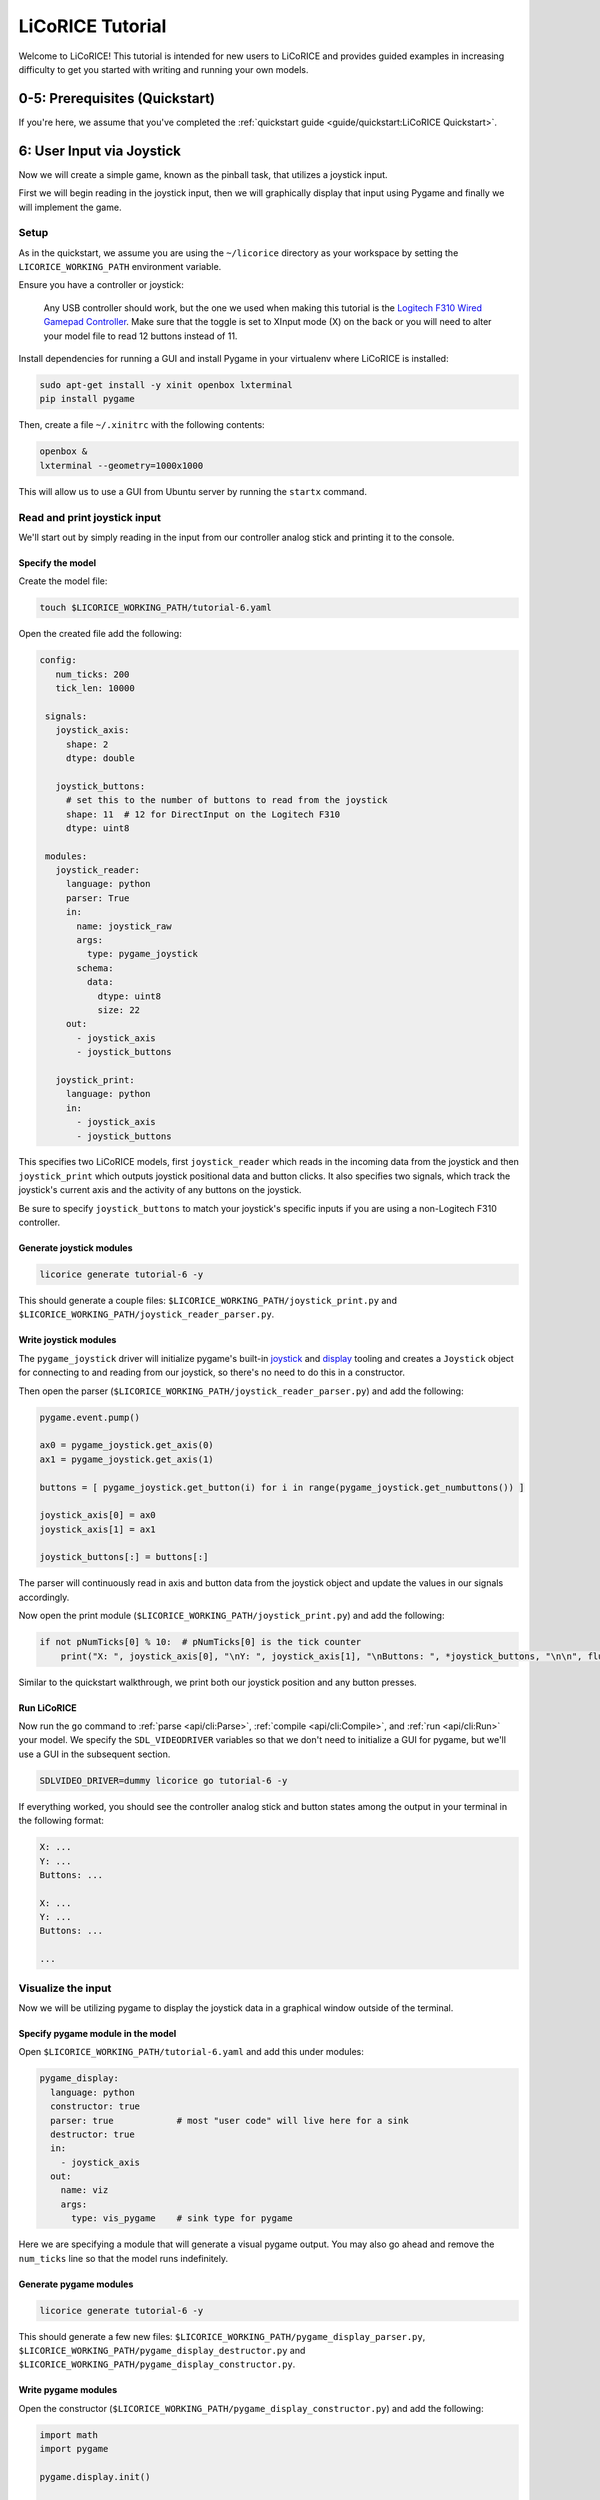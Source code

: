 *******************************************************************************
LiCoRICE Tutorial
*******************************************************************************

Welcome to LiCoRICE! This tutorial is intended for new users to LiCoRICE and provides guided examples in increasing difficulty to get you started with writing and running your own models.


0-5: Prerequisites (Quickstart)
===============================================================================

If you're here, we assume that you've completed the :ref:`quickstart guide <guide/quickstart:LiCoRICE Quickstart>`.


6: User Input via Joystick
===============================================================================

Now we will create a simple game, known as the pinball task, that utilizes a joystick input.

First we will begin reading in the joystick input, then we will graphically display that input using Pygame and finally we will implement the game.


Setup
-------------------------------------------------------------------------------

As in the quickstart, we assume you are using the ``~/licorice`` directory as your workspace by setting the ``LICORICE_WORKING_PATH`` environment variable.

Ensure you have a controller or joystick:

    Any USB controller should work, but the one we used when making this tutorial is the `Logitech F310 Wired Gamepad Controller <https://www.amazon.com/dp/B003VAHYQY>`_. Make sure that the toggle is set to XInput mode (X) on the back or you will need to alter your model file to read 12 buttons instead of 11.

Install dependencies for running a GUI and install Pygame in your virtualenv where LiCoRICE is installed:

.. code-block:: bash

    sudo apt-get install -y xinit openbox lxterminal
    pip install pygame

Then, create a file ``~/.xinitrc`` with the following contents:

.. code-block::

    openbox &
    lxterminal --geometry=1000x1000

This will allow us to use a GUI from Ubuntu server by running the ``startx`` command.


Read and print joystick input
-------------------------------------------------------------------------------

We'll start out by simply reading in the input from our controller analog stick and printing it to the console.

Specify the model
^^^^^^^^^^^^^^^^^^^^^^^^^^^^^^^^^^^^^^^^^^^^^^^^^^^^^^^^^^^^^^^^^^^^^^^^^^^^^^^

Create the model file:

.. code-block:: bash

    touch $LICORICE_WORKING_PATH/tutorial-6.yaml

Open the created file add the following:

.. code-block:: yaml

   config:
      num_ticks: 200
      tick_len: 10000

    signals:
      joystick_axis:
        shape: 2
        dtype: double

      joystick_buttons:
        # set this to the number of buttons to read from the joystick
        shape: 11  # 12 for DirectInput on the Logitech F310
        dtype: uint8

    modules:
      joystick_reader:
        language: python
        parser: True
        in:
          name: joystick_raw
          args:
            type: pygame_joystick
          schema:
            data:
              dtype: uint8
              size: 22
        out:
          - joystick_axis
          - joystick_buttons

      joystick_print:
        language: python
        in:
          - joystick_axis
          - joystick_buttons

This specifies two LiCoRICE models, first ``joystick_reader`` which reads in the incoming data from the joystick and then ``joystick_print`` which outputs joystick positional data and button clicks.
It also specifies two signals, which track the joystick's current axis and the activity of any buttons on the joystick.

Be sure to specify ``joystick_buttons`` to match your joystick's specific inputs if you are using a non-Logitech F310 controller.


Generate joystick modules
^^^^^^^^^^^^^^^^^^^^^^^^^^^^^^^^^^^^^^^^^^^^^^^^^^^^^^^^^^^^^^^^^^^^^^^^^^^^^^^

.. code-block:: bash

    licorice generate tutorial-6 -y

This should generate a couple files: ``$LICORICE_WORKING_PATH/joystick_print.py`` and ``$LICORICE_WORKING_PATH/joystick_reader_parser.py``.


Write joystick modules
^^^^^^^^^^^^^^^^^^^^^^^^^^^^^^^^^^^^^^^^^^^^^^^^^^^^^^^^^^^^^^^^^^^^^^^^^^^^^^^

The ``pygame_joystick`` driver will initialize pygame's built-in `joystick <https://www.pygame.org/docs/ref/joystick.html>`_ and `display <https://www.pygame.org/docs/ref/display.html>`_ tooling and creates a ``Joystick`` object for connecting to and reading from our joystick, so there's no need to do this in a constructor.

Then open the parser (``$LICORICE_WORKING_PATH/joystick_reader_parser.py``) and add the following:

.. code-block:: python

    pygame.event.pump()

    ax0 = pygame_joystick.get_axis(0)
    ax1 = pygame_joystick.get_axis(1)

    buttons = [ pygame_joystick.get_button(i) for i in range(pygame_joystick.get_numbuttons()) ]

    joystick_axis[0] = ax0
    joystick_axis[1] = ax1

    joystick_buttons[:] = buttons[:]


The parser will continuously read in axis and button data from the joystick object and update the values in our signals accordingly.

Now open the print module (``$LICORICE_WORKING_PATH/joystick_print.py``) and add the following:

.. code-block:: python

    if not pNumTicks[0] % 10:  # pNumTicks[0] is the tick counter
        print("X: ", joystick_axis[0], "\nY: ", joystick_axis[1], "\nButtons: ", *joystick_buttons, "\n\n", flush=True)


Similar to the quickstart walkthrough, we print both our joystick position and any button presses.


Run LiCoRICE
^^^^^^^^^^^^^^^^^^^^^^^^^^^^^^^^^^^^^^^^^^^^^^^^^^^^^^^^^^^^^^^^^^^^^^^^^^^^^^^

Now run the ``go`` command to :ref:`parse <api/cli:Parse>`, :ref:`compile <api/cli:Compile>`, and :ref:`run <api/cli:Run>` your model. We specify the ``SDL_VIDEODRIVER`` variables so that we don't need to initialize a GUI for pygame, but we'll use a GUI in the subsequent section.

.. code-block:: bash

    SDLVIDEO_DRIVER=dummy licorice go tutorial-6 -y

If everything worked, you should see the controller analog stick and button states among the output in your terminal in the following format:

.. code-block:: bash

    X: ...
    Y: ...
    Buttons: ...

    X: ...
    Y: ...
    Buttons: ...

    ...

Visualize the input
-------------------------------------------------------------------------------

Now we will be utilizing pygame to display the joystick data in a graphical window outside of the terminal.


Specify pygame module in the model
^^^^^^^^^^^^^^^^^^^^^^^^^^^^^^^^^^^^^^^^^^^^^^^^^^^^^^^^^^^^^^^^^^^^^^^^^^^^^^^

Open ``$LICORICE_WORKING_PATH/tutorial-6.yaml`` and add this under modules:

.. code-block:: yaml

  pygame_display:
    language: python
    constructor: true
    parser: true            # most "user code" will live here for a sink
    destructor: true
    in:
      - joystick_axis
    out:
      name: viz
      args:
        type: vis_pygame    # sink type for pygame


Here we are specifying a module that will generate a visual pygame output. You may also go ahead and remove the ``num_ticks`` line so that the model runs indefinitely.


Generate pygame modules
^^^^^^^^^^^^^^^^^^^^^^^^^^^^^^^^^^^^^^^^^^^^^^^^^^^^^^^^^^^^^^^^^^^^^^^^^^^^^^^

.. code-block:: bash

    licorice generate tutorial-6 -y

This should generate a few new files: ``$LICORICE_WORKING_PATH/pygame_display_parser.py``, ``$LICORICE_WORKING_PATH/pygame_display_destructor.py`` and ``$LICORICE_WORKING_PATH/pygame_display_constructor.py``.


Write pygame modules
^^^^^^^^^^^^^^^^^^^^^^^^^^^^^^^^^^^^^^^^^^^^^^^^^^^^^^^^^^^^^^^^^^^^^^^^^^^^^^^

Open the constructor (``$LICORICE_WORKING_PATH/pygame_display_constructor.py``) and add the following:

.. code-block:: python

    import math
    import pygame

    pygame.display.init()


    class Circle(pygame.sprite.Sprite):
        def __init__(self, color, radius, pos):
            pygame.sprite.Sprite.__init__(self)
            self.radius = radius
            self.color = color

            self.image = pygame.Surface([radius * 2, radius * 2]).convert_alpha()
            self.draw()

            self.rect = self.image.get_rect()
            self.rect.x, self.rect.y = pos

        def set_color(self, color):
            self.color = color
            self.draw()

        def get_pos(self):
            return (self.rect.x, self.rect.y)

        def set_pos(self, pos):
            self.rect.x, self.rect.y = pos

        def set_size(self, radius):
            cur_pos = self.rect.x, self.rect.y
            self.radius = radius
            self.image = pygame.Surface(
                [self.radius * 2, self.radius * 2]
            ).convert_alpha()
            self.rect = self.image.get_rect()
            self.rect.x, self.rect.y = cur_pos
            self.draw()

        def draw(self):
            self.image.fill((0, 0, 0, 0))
            pygame.draw.circle(
                self.image, self.color, (self.radius, self.radius), self.radius
            )


    black = (0, 0, 0)
    screen_width = 1280
    screen_height = 1024
    screen = pygame.display.set_mode((screen_width, screen_height))
    screen.fill(black)

    # used in both pygame_demo and cursor_track
    color = [200, 200, 0]
    pos = [0, 0]
    circle_size = 30

    # these variables only used for pygame demo
    r = 200
    theta = 0
    offset = [500, 500]

    vel_scale = 10

    cir1 = Circle(color, circle_size, pos)

    sprites = pygame.sprite.Group(cir1)

    refresh_rate = 2  # ticks (10 ms)

The constructor defines the circle we will be using as the cursor and initializes it in the pygame display.

Then open the parser (``$LICORICE_WORKING_PATH/pygame_display_parser.py``) and add the following:

.. code-block:: python

    if pygame.event.peek(eventtype=pygame.QUIT):
        pygame.quit()
        handle_exit(0)

    # update cursor position every tick
    vel = (joystick_axis[0] * vel_scale, joystick_axis[1] * vel_scale)
    pos = [pos[0] + vel[0], pos[1] + vel[1]]

    # push cursor position to screen every refresh_rate
    if not pNumTicks[0] % refresh_rate:
        pos[0] = np.clip(pos[0], 0, screen_width - 2 * circle_size)
        pos[1] = np.clip(pos[1], 0, screen_height - 2 * circle_size)
        cir1.set_pos(pos)

    screen.fill(black)
    sprites.draw(screen)
    pygame.display.flip()

Finally, open the destructor (``$LICORICE_WORKING_PATH/pygame_display_destructor.py``) and add the single line:

.. code-block:: python

    pygame.quit()

Run LiCoRICE
^^^^^^^^^^^^^^^^^^^^^^^^^^^^^^^^^^^^^^^^^^^^^^^^^^^^^^^^^^^^^^^^^^^^^^^^^^^^^^^

Now, run LiCoRICE again, but this time from within an X server:

.. code-block:: bash

    startx
    # make sure to activate your virtualenv again and set any necessary environment variables
    licorice go tutorial-6 -y

And you should see the same output in the terminal as before, but now you should also see a window in which a circle cursor moves with your movement of the joystick


Add pinball logic
-------------------------------------------------------------------------------

Now we will begin using our cursor functionality to build a game commonly used in computational neuroscience experiements also known as the pinball task.


Modify module specifications in the model
^^^^^^^^^^^^^^^^^^^^^^^^^^^^^^^^^^^^^^^^^^^^^^^^^^^^^^^^^^^^^^^^^^^^^^^^^^^^^^^

Open ``$LICORICE_WORKING_PATH/tutorial-6.yaml`` and change our pygame_display module definition to:

.. code-block:: yaml

    pygame_display:
      language: python
      constructor: true
      parser: true
      destructor: true
      in:
        - pos_cursor
        - pos_target
        - size_cursor
        - size_target
        - color_cursor
        - color_target
      out:
        name: viz
        args:
          type: vis_pygame    # sink type for pygame

Also change our joystick_reader module specification to:

.. code-block:: yaml

    language: python
    parser: True
    in:
      name: joystick_raw
      async: True
      args:
        type: pygame_joystick
      schema:
        max_packets_per_tick: 2
        data:
          dtype: float
          size: 8
    out:
      - joystick_axis
      - joystick_buttons

Now add a pinball_task module specification as such:

.. code-block:: yaml

    pinball_task:
      language: python
      constructor: true
      in:
        - joystick_axis
        - joystick_buttons
      out:
        - pos_cursor
        - pos_target
        - size_target
        - size_cursor
        - color_cursor
        - color_target
        - state_task

Finally make sure to add all our new signals:

.. code-block:: yaml

  pos_cursor:
    shape: 2
    dtype: double
    log:
      type: vector
      suffixes:
        - x
        - y

  pos_target:
    shape: 2
    dtype: double
    log: true
    log:
      type: vector
      suffixes:
        - x
        - y

  size_cursor:
    shape: 1
    dtype: uint16

  size_target:
    shape: 1
    dtype: uint16

  color_cursor:
    shape: 3
    dtype: uint8

  color_target:
    shape: 3
    dtype: uint8

  state_task:
    shape: 1
    dtype: int8
    log: true


Regenerate our modified modules
^^^^^^^^^^^^^^^^^^^^^^^^^^^^^^^^^^^^^^^^^^^^^^^^^^^^^^^^^^^^^^^^^^^^^^^^^^^^^^^

.. code-block:: bash

    licorice generate tutorial-6 -y

This should generate two new files: ``$LICORICE_WORKING_PATH/pinball_task.py`` and ``$LICORICE_WORKING_PATH/pinball_task_constructor.py``.
However, we will have to modify some of our old files as well.


Write pygame modules
^^^^^^^^^^^^^^^^^^^^^^^^^^^^^^^^^^^^^^^^^^^^^^^^^^^^^^^^^^^^^^^^^^^^^^^^^^^^^^^

Open the pygame display constructor (``$LICORICE_WORKING_PATH/pygame_display_constructor.py``) and change it to the following:

.. code-block:: python

    import math
    import pygame

    pygame.display.init()


    class Circle(pygame.sprite.Sprite):
        def __init__(self, color, radius, pos):
            pygame.sprite.Sprite.__init__(self)
            self.radius = radius
            self.color = color

            self.image = pygame.Surface((radius * 2, radius * 2)).convert_alpha()
            self.draw()

            self.rect = self.image.get_rect()
            self.rect.x, self.rect.y = pos

        def set_color(self, color):
            self.color = color
            self.draw()

        def get_pos(self):
            return (self.rect.x, self.rect.y)

        def set_pos(self, pos):
            self.rect.x, self.rect.y = pos

        def set_size(self, radius):
            cur_pos = self.rect.x, self.rect.y
            self.radius = radius
            self.image = pygame.Surface(
                (self.radius * 2, self.radius * 2)
            ).convert_alpha()
            self.rect = self.image.get_rect()
            self.rect.x, self.rect.y = cur_pos
            self.draw()

        def draw(self):
            self.image.fill((0, 0, 0, 0))
            pygame.draw.circle(
                self.image, self.color, (self.radius, self.radius), self.radius
            )


    black = (0, 0, 0)
    screen_width = 1280
    screen_height = 1024
    screen = pygame.display.set_mode((screen_width, screen_height))
    screen.fill(black)

    refresh_rate = 2  # ticks (10 ms)

    sprite_cursor = Circle(color_cursor, size_cursor or 1, pos_cursor)
    sprite_target = Circle(color_target, size_target or 1, pos_target)

    sprites = pygame.sprite.Group([sprite_cursor, sprite_target])

Then open the pygame parser (``$LICORICE_WORKING_PATH/pygame_display_parser.py``) and change it to the following:

.. code-block:: python

    if pygame.event.peek(eventtype=pygame.QUIT):
        pygame.quit()
        handle_exit(0)

    if pNumTicks[0] == 0:
        # need to set size & color again on first tick because they were empty when the constructor ran

        sprite_cursor.set_size(size_cursor[0])
        sprite_target.set_size(size_target[0])

        sprite_cursor.set_color(color_cursor)
        sprite_target.set_color(color_target)

    if not pNumTicks[0] % refresh_rate:

        sprite_cursor.set_pos(pos_cursor)
        sprite_target.set_pos(pos_target)

        sprite_cursor.set_color(color_cursor)
        sprite_target.set_color(color_target)

        screen.fill(black)
        sprites.draw(screen)
        pygame.display.flip()


Now open the pygame display destructor (``$LICORICE_WORKING_PATH/pygame_display_destructor.py``) and make sure it has:

.. code-block:: python

    pygame.quit()

Next, open the pinball task constructor (``$LICORICE_WORKING_PATH/pinball_task_constructor.py``) and add the following:

.. code-block:: python

    # constants

    task_states = {
        "begin": 1,
        "active": 2,
        "hold": 3,
        "success": 4,
        "fail": 5,
        "end": 6,
    }

    black = [0, 0, 0]
    green = [0, 255, 0]
    red = [255, 0, 0]
    blue = [0, 0, 255]
    white = [255, 255, 255]
    light_blue = [150, 200, 255]

    # internals

    task_state = 1
    counter_hold = 0
    counter_begin = 0
    counter_success = 0
    counter_fail = 0
    counter_end = 0
    counter_duration = 0

    pos_cursor_i = [100, 100]
    pos_target_i = [50, 50]
    size_cursor_i = int(20)
    size_target_i = int(50)
    color_cursor_i = white
    color_target_i = green

    screen_width = 1280
    screen_height = 1024


    def is_cursor_on_target(cursor, target, window):
        return ((cursor[0] - target[0]) ** 2 + (cursor[1] - target[1]) ** 2) ** (
            0.5
        ) <= window


    def gen_new_target():

        width_max = screen_width - 2 * size_target_i
        height_max = screen_height - 2 * size_target_i

        return [
            int(np.random.rand() * width_max),
            int(np.random.rand() * height_max),
        ]


    # params

    time_hold = 50
    time_duration = 400

    time_success = 50
    time_fail = 100
    time_begin = 5
    time_end = 10

    acceptance_window = 100

    cursor_vel_scale = 10

This should initialize all the variables for our pinball tasks.

Finally, open the pinball task parser(``$LICORICE_WORKING_PATH/pinball_task.py``) and add the following:

.. code-block:: python

    # update cursor
    vel = (
        joystick_axis[0] * cursor_vel_scale,
        joystick_axis[1] * cursor_vel_scale,
    )
    pos_cursor_i = [pos_cursor_i[0] + vel[0], pos_cursor_i[1] + vel[1]]
    pos_cursor_i[0] = np.clip(pos_cursor_i[0], 0, screen_width - 2 * size_cursor_i)
    pos_cursor_i[1] = np.clip(
        pos_cursor_i[1], 0, screen_height - 2 * size_cursor_i
    )
    cursor_on_target = False

    # update task state
    if task_state == task_states["begin"]:

        counter_begin += 1

        if counter_begin >= time_begin:
            task_state = task_states["active"]
            counter_begin = 0
            pos_target_i = gen_new_target()
            color_target_i = green


    elif task_state == task_states["active"]:
        cursor_on_target = is_cursor_on_target(
            pos_cursor_i, pos_target_i, acceptance_window
        )

        if cursor_on_target:

            task_state = task_states["hold"]
            counter_hold += 1
            color_target_i = light_blue

        else:

            counter_duration += 1

            if counter_duration >= time_duration:
                task_state = task_states["fail"]
                counter_duration = 0
                color_target_i = red

    elif task_state == task_states["hold"]:

        cursor_on_target = is_cursor_on_target(
            pos_cursor_i, pos_target_i, acceptance_window
        )

        if not cursor_on_target:
            task_state = task_states["active"]
            counter_hold = 0
            color_target_i = green

        else:

            counter_hold += 1

            if counter_hold >= time_hold:
                task_state = task_states["success"]
                counter_hold = 0

    elif task_state == task_states["success"]:

        counter_success += 1

        if counter_success >= time_success:

            task_state = task_states["end"]
            counter_end += 1

    elif task_state == task_states["fail"]:

        counter_fail += 1

        if counter_fail >= time_fail:
            task_state = task_states["end"]
            counter_fail = 0

    elif task_state == task_states["end"]:

        counter_hold = 0
        counter_begin = 0
        counter_success = 0
        counter_fail = 0
        counter_duration = 0

        counter_end += 1

        if counter_end >= time_end:
            task_state = task_states["begin"]
            counter_end = 0


    # write output signals
    pos_cursor[:] = pos_cursor_i
    pos_target[:] = pos_target_i
    size_cursor[:] = size_cursor_i
    size_target[:] = size_target_i
    color_cursor[:] = color_cursor_i
    color_target[:] = color_target_i
    state_task[:] = task_state

This entails all the logic required for controlling the states of the game.


Run LiCoRICE
^^^^^^^^^^^^^^^^^^^^^^^^^^^^^^^^^^^^^^^^^^^^^^^^^^^^^^^^^^^^^^^^^^^^^^^^^^^^^^^

Now, run LiCoRICE again from within your X server:

.. code-block:: bash

    licorice go tutorial-6 -y

And you should see the same output in the terminal as before, but now our pygame window should now be running the pinball game.

7: Jitter demo
===============================================================================

Coming soon.

8: Audio line in/out
===============================================================================

Coming soon.

9: Serial port
===============================================================================

Coming soon.

10: Ethernet
===============================================================================

Coming soon.

11 Asynchronous modules
===============================================================================

Coming soon.

12: GPU
===============================================================================

Coming soon.
